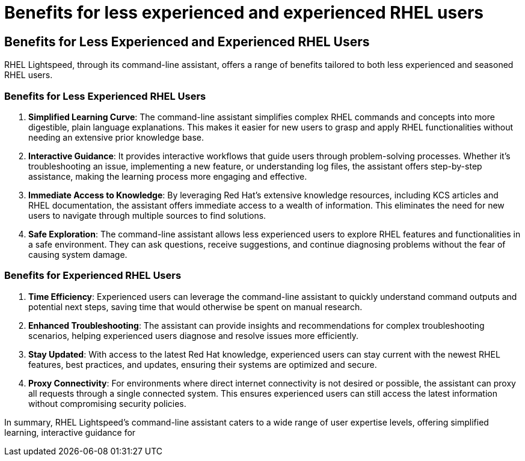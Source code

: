 #  Benefits for less experienced and experienced RHEL users

== Benefits for Less Experienced and Experienced RHEL Users

RHEL Lightspeed, through its command-line assistant, offers a range of benefits tailored to both less experienced and seasoned RHEL users.

=== Benefits for Less Experienced RHEL Users

1. **Simplified Learning Curve**: The command-line assistant simplifies complex RHEL commands and concepts into more digestible, plain language explanations. This makes it easier for new users to grasp and apply RHEL functionalities without needing an extensive prior knowledge base.

2. **Interactive Guidance**: It provides interactive workflows that guide users through problem-solving processes. Whether it's troubleshooting an issue, implementing a new feature, or understanding log files, the assistant offers step-by-step assistance, making the learning process more engaging and effective.

3. **Immediate Access to Knowledge**: By leveraging Red Hat's extensive knowledge resources, including KCS articles and RHEL documentation, the assistant offers immediate access to a wealth of information. This eliminates the need for new users to navigate through multiple sources to find solutions.

4. **Safe Exploration**: The command-line assistant allows less experienced users to explore RHEL features and functionalities in a safe environment. They can ask questions, receive suggestions, and continue diagnosing problems without the fear of causing system damage.

=== Benefits for Experienced RHEL Users

1. **Time Efficiency**: Experienced users can leverage the command-line assistant to quickly understand command outputs and potential next steps, saving time that would otherwise be spent on manual research.

2. **Enhanced Troubleshooting**: The assistant can provide insights and recommendations for complex troubleshooting scenarios, helping experienced users diagnose and resolve issues more efficiently.

3. **Stay Updated**: With access to the latest Red Hat knowledge, experienced users can stay current with the newest RHEL features, best practices, and updates, ensuring their systems are optimized and secure.

4. **Proxy Connectivity**: For environments where direct internet connectivity is not desired or possible, the assistant can proxy all requests through a single connected system. This ensures experienced users can still access the latest information without compromising security policies.

In summary, RHEL Lightspeed's command-line assistant caters to a wide range of user expertise levels, offering simplified learning, interactive guidance for